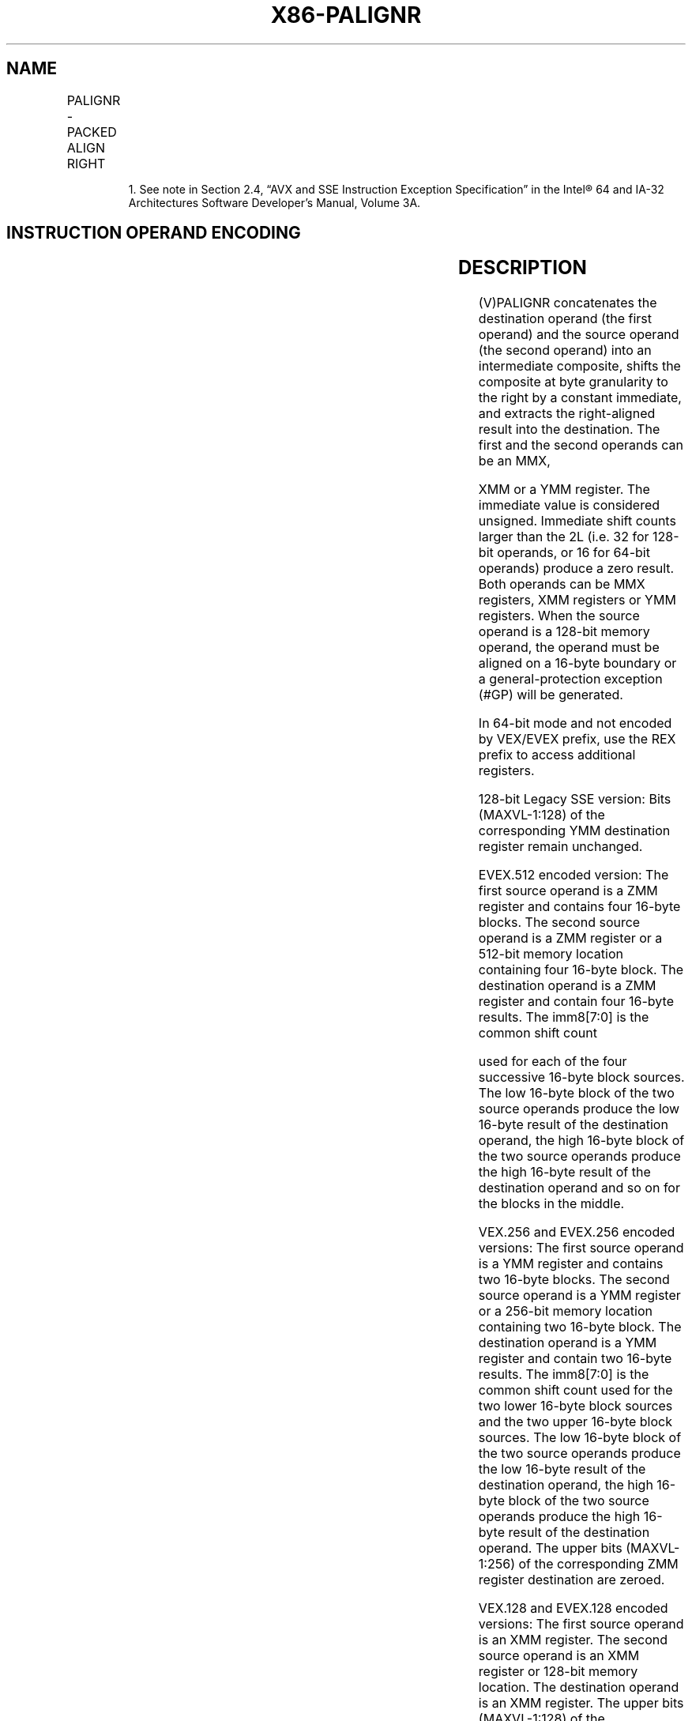 .nh
.TH "X86-PALIGNR" "7" "May 2019" "TTMO" "Intel x86-64 ISA Manual"
.SH NAME
PALIGNR - PACKED ALIGN RIGHT
.TS
allbox;
l l l l l 
l l l l l .
\fB\fCOpcode/Instruction\fR	\fB\fCOp/En\fR	\fB\fC64/32 bit Mode Support\fR	\fB\fCCPUID Feature Flag\fR	\fB\fCDescription\fR
T{
NP 0F 3A 0F /r ib1 PALIGNR mm1, mm2/m64, imm8
T}
	A	V/V	SSSE3	T{
Concatenate destination and source operands, extract byte\-aligned result shifted to the right by constant value in mm1.
T}
T{
66 0F 3A 0F /r ib PALIGNR xmm1, xmm2/m128, imm8
T}
	A	V/V	SSSE3	T{
Concatenate destination and source operands, extract byte\-aligned result shifted to the right by constant value in xmm1.
T}
T{
VEX.128.66.0F3A.WIG 0F /r ib VPALIGNR xmm1, xmm2, xmm3/m128, imm8
T}
	B	V/V	AVX	Concatenate xmm1.
T{
VEX.256.66.0F3A.WIG 0F /r ib VPALIGNR ymm1, ymm2, ymm3/m256, imm8
T}
	B	V/V	AVX2	T{
Concatenate pairs of 16 bytes in ymm2 and ymm1.
T}
T{
EVEX.128.66.0F3A.WIG 0F /r ib VPALIGNR xmm1 {k1}{z}, xmm2, xmm3/m128, imm8
T}
	C	V/V	AVX512VL AVX512BW	T{
Concatenate xmm2 and xmm3/m128 into a 32\-byte intermediate result, extract byte aligned result shifted to the right by constant value in imm8 and result is stored in xmm1.
T}
T{
EVEX.256.66.0F3A.WIG 0F /r ib VPALIGNR ymm1 {k1}{z}, ymm2, ymm3/m256, imm8
T}
	C	V/V	AVX512VL AVX512BW	T{
Concatenate pairs of 16 bytes in ymm2 and ymm3/m256 into 32\-byte intermediate result, extract byte\-aligned, 16\-byte result shifted to the right by constant values in imm8 from each intermediate result, and two 16\-byte results are stored in ymm1.
T}
T{
EVEX.512.66.0F3A.WIG 0F /r ib VPALIGNR zmm1 {k1}{z}, zmm2, zmm3/m512, imm8
T}
	C	V/V	AVX512BW	T{
Concatenate pairs of 16 bytes in zmm2 and zmm3/m512 into 32\-byte intermediate result, extract byte\-aligned, 16\-byte result shifted to the right by constant values in imm8 from each intermediate result, and four 16\-byte results are stored in zmm1.
T}
.TE

.PP
.RS

.PP
1\&. See note in Section 2.4, “AVX and SSE Instruction Exception
Specification” in the Intel® 64 and IA\-32 Architectures Software
Developer’s Manual, Volume 3A.

.RE

.SH INSTRUCTION OPERAND ENCODING
.TS
allbox;
l l l l l l 
l l l l l l .
Op/En	Tuple Type	Operand 1	Operand 2	Operand 3	Operand 4
A	NA	ModRM:reg (r, w)	ModRM:r/m (r)	imm8	NA
B	NA	ModRM:reg (w)	VEX.vvvv (r)	ModRM:r/m (r)	imm8
C	Full Mem	ModRM:reg (w)	EVEX.vvvv (r)	ModRM:r/m (r)	imm8
.TE

.SH DESCRIPTION
.PP
(V)PALIGNR concatenates the destination operand (the first operand) and
the source operand (the second operand) into an intermediate composite,
shifts the composite at byte granularity to the right by a constant
immediate, and extracts the right\-aligned result into the destination.
The first and the second operands can be an MMX,

.PP
XMM or a YMM register. The immediate value is considered unsigned.
Immediate shift counts larger than the 2L (i.e. 32 for 128\-bit operands,
or 16 for 64\-bit operands) produce a zero result. Both operands can be
MMX registers, XMM registers or YMM registers. When the source operand
is a 128\-bit memory operand, the operand must be aligned on a 16\-byte
boundary or a general\-protection exception (#GP) will be generated.

.PP
In 64\-bit mode and not encoded by VEX/EVEX prefix, use the REX prefix to
access additional registers.

.PP
128\-bit Legacy SSE version: Bits (MAXVL\-1:128) of the corresponding YMM
destination register remain unchanged.

.PP
EVEX.512 encoded version: The first source operand is a ZMM register and
contains four 16\-byte blocks. The second source operand is a ZMM
register or a 512\-bit memory location containing four 16\-byte block. The
destination operand is a ZMM register and contain four 16\-byte results.
The imm8[7:0] is the common shift count

.PP
used for each of the four successive 16\-byte block sources. The low
16\-byte block of the two source operands produce the low 16\-byte result
of the destination operand, the high 16\-byte block of the two source
operands produce the high 16\-byte result of the destination operand and
so on for the blocks in the middle.

.PP
VEX.256 and EVEX.256 encoded versions: The first source operand is a YMM
register and contains two 16\-byte blocks. The second source operand is a
YMM register or a 256\-bit memory location containing two 16\-byte block.
The destination operand is a YMM register and contain two 16\-byte
results. The imm8[7:0] is the common shift count used for the two
lower 16\-byte block sources and the two upper 16\-byte block sources. The
low 16\-byte block of the two source operands produce the low 16\-byte
result of the destination operand, the high 16\-byte block of the two
source operands produce the high 16\-byte result of the destination
operand. The upper bits (MAXVL\-1:256) of the corresponding ZMM register
destination are zeroed.

.PP
VEX.128 and EVEX.128 encoded versions: The first source operand is an
XMM register. The second source operand is an XMM register or 128\-bit
memory location. The destination operand is an XMM register. The upper
bits (MAXVL\-1:128) of the corresponding ZMM register destination are
zeroed.

.PP
Concatenation is done with 128\-bit data in the first and second source
operand for both 128\-bit and 256\-bit instructions. The high 128\-bits of
the intermediate composite 256\-bit result came from the 128\-bit data
from the first source operand; the low 128\-bits of the intermediate
result came from the 128\-bit data of the second source operand.

.PP
Note: VEX.L must be 0, otherwise the instruction will #UD.

.PP
0 127 0 127

.PP
SRC1SRC2Imm8[7:0]*8128 255128255SRC1SRC2Imm8[7:0]*8128
1270255DESTDEST

.PP
Figure 4\-7. 256\-bit VPALIGN Instruction Operation

.SH OPERATION
.SS PALIGNR (with 64\-bit operands)
.PP
.RS

.nf
temp1[127:0] = CONCATENATE(DEST,SRC)>>(imm8*8)
DEST[63:0] = temp1[63:0]

.fi
.RE

.SS PALIGNR (with 128\-bit operands)
.PP
.RS

.nf
temp1[255:0]←((DEST[127:0] << 128) OR SRC[127:0])>>(imm8*8);
DEST[127:0] ← temp1[127:0]
DEST[MAXVL\-1:128] (Unmodified)

.fi
.RE

.SS VPALIGNR (VEX.128 encoded version)
.PP
.RS

.nf
temp1[255:0]←((SRC1[127:0] << 128) OR SRC2[127:0])>>(imm8*8);
DEST[127:0] ← temp1[127:0]
DEST[MAXVL\-1:128] ← 0

.fi
.RE

.SS VPALIGNR (VEX.256 encoded version)
.PP
.RS

.nf
temp1[255:0]←((SRC1[127:0] << 128) OR SRC2[127:0])>>(imm8[7:0]*8);
DEST[127:0] ← temp1[127:0]
temp1[255:0]←((SRC1[255:128] << 128) OR SRC2[255:128])>>(imm8[7:0]*8);
DEST[MAXVL\-1:128] ← temp1[127:0]

.fi
.RE

.SS VPALIGNR (EVEX encoded versions)
.PP
.RS

.nf
(KL, VL) = (16, 128), (32, 256), (64, 512)
FOR l←0 TO VL\-1 with increments of 128
    temp1[255:0] ← ((SRC1[l+127:l] << 128) OR SRC2[l+127:l])>>(imm8[7:0]*8);
    TMP\_DEST[l+127:l] ← temp1[127:0]
ENDFOR;
FOR j←0 TO KL\-1
    i←j * 8
    IF k1[j] OR *no writemask*
        THEN DEST[i+7:i]←TMP\_DEST[i+7:i]
        ELSE
            IF *merging\-masking*
                        ; merging\-masking
                THEN *DEST[i+7:i] remains unchanged*
                ELSE *zeroing\-masking*
                            ; zeroing\-masking
                    DEST[i+7:i] = 0
            FI
    FI;
ENDFOR;
DEST[MAXVL\-1:VL] ← 0

.fi
.RE

.SH INTEL C/C++ COMPILER INTRINSIC EQUIVALENTS
.PP
.RS

.nf
PALIGNR: \_\_m64 \_mm\_alignr\_pi8 (\_\_m64 a, \_\_m64 b, int n)

(V)PALIGNR: \_\_m128i \_mm\_alignr\_epi8 (\_\_m128i a, \_\_m128i b, int n)

VPALIGNR: VPALIGNR \_\_m512i \_mm512\_alignr\_epi8 (\_\_m512i a, \_\_m512i b, const int n)

VPALIGNR \_\_m512i \_mm512\_mask\_alignr\_epi8 (\_\_m512i s, \_\_mmask64 m, \_\_m512i a, \_\_m512i b, const int n)

VPALIGNR \_\_m512i \_mm512\_maskz\_alignr\_epi8 ( \_\_mmask64 m, \_\_m512i a, \_\_m512i b, const int n)

VPALIGNR \_\_m256i \_mm256\_mask\_alignr\_epi8 (\_\_m256i s, \_\_mmask32 m, \_\_m256i a, \_\_m256i b, const int n)

VPALIGNR \_\_m256i \_mm256\_maskz\_alignr\_epi8 (\_\_mmask32 m, \_\_m256i a, \_\_m256i b, const int n)

VPALIGNR \_\_m128i \_mm\_mask\_alignr\_epi8 (\_\_m128i s, \_\_mmask16 m, \_\_m128i a, \_\_m128i b, const int n)

VPALIGNR \_\_m128i \_mm\_maskz\_alignr\_epi8 (\_\_mmask16 m, \_\_m128i a, \_\_m128i b, const int n)

.fi
.RE

.SH SIMD FLOATING\-POINT EXCEPTIONS
.PP
None.

.SH OTHER EXCEPTIONS
.PP
Non\-EVEX\-encoded instruction, see Exceptions Type 4.

.PP
EVEX\-encoded instruction, see Exceptions Type E4NF.nb.

.SH SEE ALSO
.PP
x86\-manpages(7) for a list of other x86\-64 man pages.

.SH COLOPHON
.PP
This UNOFFICIAL, mechanically\-separated, non\-verified reference is
provided for convenience, but it may be incomplete or broken in
various obvious or non\-obvious ways. Refer to Intel® 64 and IA\-32
Architectures Software Developer’s Manual for anything serious.

.br
This page is generated by scripts; therefore may contain visual or semantical bugs. Please report them (or better, fix them) on https://github.com/ttmo-O/x86-manpages.

.br
MIT licensed by TTMO 2020 (Turkish Unofficial Chamber of Reverse Engineers - https://ttmo.re).
